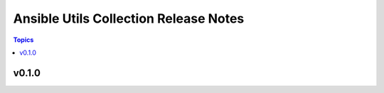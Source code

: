 ======================================
Ansible Utils Collection Release Notes
======================================

.. contents:: Topics


v0.1.0
======
